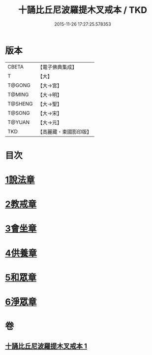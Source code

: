 #+TITLE: 十誦比丘尼波羅提木叉戒本 / TKD
#+DATE: 2015-11-26 17:27:25.578353
* 版本
 |     CBETA|【電子佛典集成】|
 |         T|【大】     |
 |    T@GONG|【大→宮】   |
 |    T@MING|【大→明】   |
 |   T@SHENG|【大→聖】   |
 |    T@SONG|【大→宋】   |
 |    T@YUAN|【大→元】   |
 |       TKD|【高麗藏・東國影印版】|

* 目次
* [[file:KR6k0018_001.txt::001-0479a15][1說法章]]
* [[file:KR6k0018_001.txt::001-0479a18][2教戒章]]
* [[file:KR6k0018_001.txt::001-0479a22][3會坐章]]
* [[file:KR6k0018_001.txt::001-0479a26][4供養章]]
* [[file:KR6k0018_001.txt::0479b11][5和眾章]]
* [[file:KR6k0018_001.txt::0479b15][6淨眾章]]
* 卷
** [[file:KR6k0018_001.txt][十誦比丘尼波羅提木叉戒本 1]]
